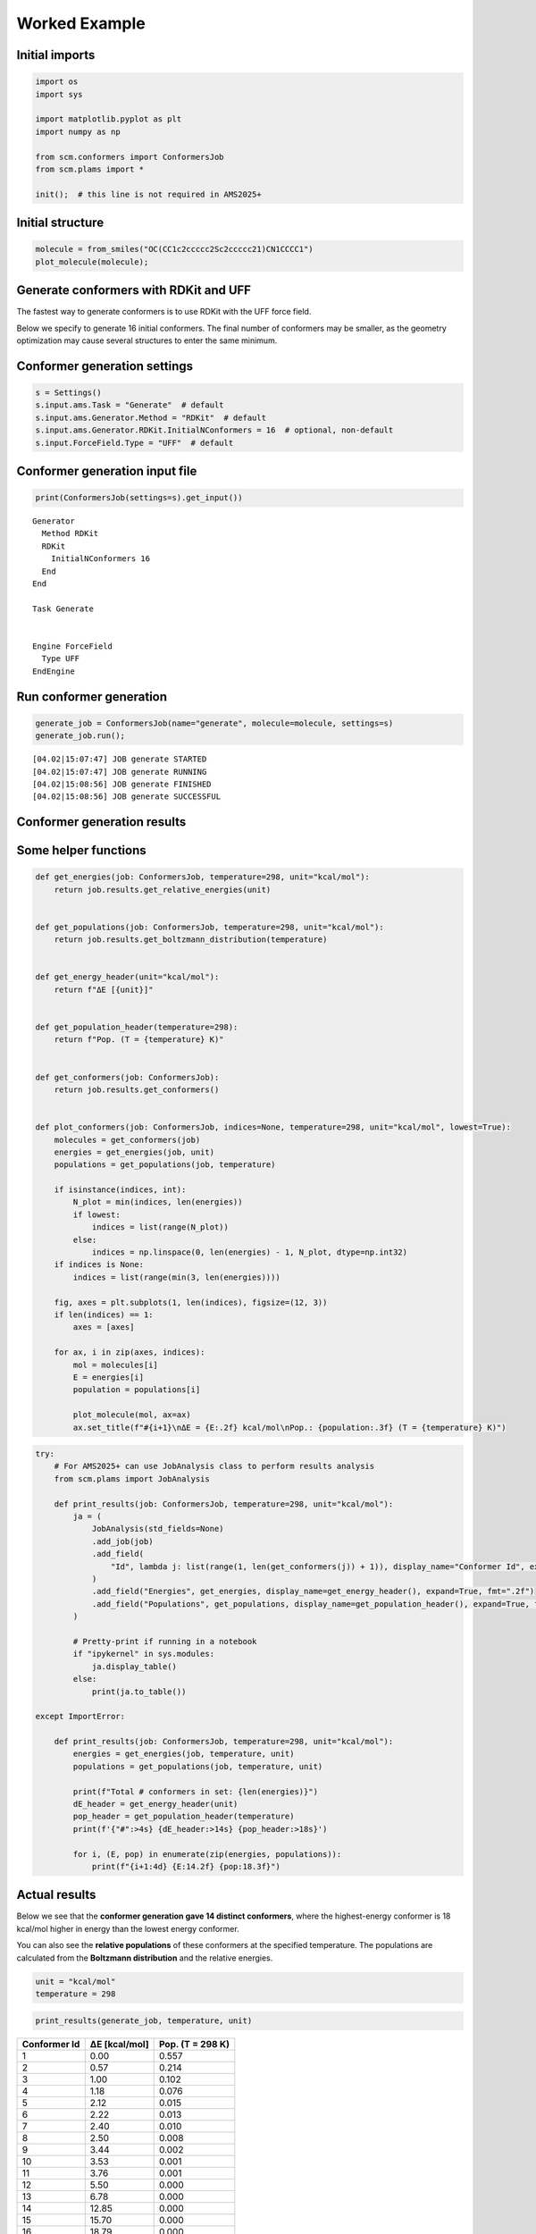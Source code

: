 Worked Example
--------------

Initial imports
~~~~~~~~~~~~~~~

.. code:: ipython3

    import os
    import sys
    
    import matplotlib.pyplot as plt
    import numpy as np
    
    from scm.conformers import ConformersJob
    from scm.plams import *
    
    init();  # this line is not required in AMS2025+

Initial structure
~~~~~~~~~~~~~~~~~

.. code:: ipython3

    molecule = from_smiles("OC(CC1c2ccccc2Sc2ccccc21)CN1CCCC1")
    plot_molecule(molecule);



.. image:: conformers_files/conformers_3_0.png


Generate conformers with RDKit and UFF
~~~~~~~~~~~~~~~~~~~~~~~~~~~~~~~~~~~~~~

The fastest way to generate conformers is to use RDKit with the UFF
force field.

Below we specify to generate 16 initial conformers. The final number of
conformers may be smaller, as the geometry optimization may cause
several structures to enter the same minimum.

Conformer generation settings
~~~~~~~~~~~~~~~~~~~~~~~~~~~~~

.. code:: ipython3

    s = Settings()
    s.input.ams.Task = "Generate"  # default
    s.input.ams.Generator.Method = "RDKit"  # default
    s.input.ams.Generator.RDKit.InitialNConformers = 16  # optional, non-default
    s.input.ForceField.Type = "UFF"  # default

Conformer generation input file
~~~~~~~~~~~~~~~~~~~~~~~~~~~~~~~

.. code:: ipython3

    print(ConformersJob(settings=s).get_input())


.. parsed-literal::

    Generator
      Method RDKit
      RDKit
        InitialNConformers 16
      End
    End
    
    Task Generate
    
    
    Engine ForceField
      Type UFF
    EndEngine
    
    


Run conformer generation
~~~~~~~~~~~~~~~~~~~~~~~~

.. code:: ipython3

    generate_job = ConformersJob(name="generate", molecule=molecule, settings=s)
    generate_job.run();


.. parsed-literal::

    [04.02|15:07:47] JOB generate STARTED
    [04.02|15:07:47] JOB generate RUNNING
    [04.02|15:08:56] JOB generate FINISHED
    [04.02|15:08:56] JOB generate SUCCESSFUL


Conformer generation results
~~~~~~~~~~~~~~~~~~~~~~~~~~~~

Some helper functions
~~~~~~~~~~~~~~~~~~~~~

.. code:: ipython3

    def get_energies(job: ConformersJob, temperature=298, unit="kcal/mol"):
        return job.results.get_relative_energies(unit)
    
    
    def get_populations(job: ConformersJob, temperature=298, unit="kcal/mol"):
        return job.results.get_boltzmann_distribution(temperature)
    
    
    def get_energy_header(unit="kcal/mol"):
        return f"ΔE [{unit}]"
    
    
    def get_population_header(temperature=298):
        return f"Pop. (T = {temperature} K)"
    
    
    def get_conformers(job: ConformersJob):
        return job.results.get_conformers()
    
    
    def plot_conformers(job: ConformersJob, indices=None, temperature=298, unit="kcal/mol", lowest=True):
        molecules = get_conformers(job)
        energies = get_energies(job, unit)
        populations = get_populations(job, temperature)
    
        if isinstance(indices, int):
            N_plot = min(indices, len(energies))
            if lowest:
                indices = list(range(N_plot))
            else:
                indices = np.linspace(0, len(energies) - 1, N_plot, dtype=np.int32)
        if indices is None:
            indices = list(range(min(3, len(energies))))
    
        fig, axes = plt.subplots(1, len(indices), figsize=(12, 3))
        if len(indices) == 1:
            axes = [axes]
    
        for ax, i in zip(axes, indices):
            mol = molecules[i]
            E = energies[i]
            population = populations[i]
    
            plot_molecule(mol, ax=ax)
            ax.set_title(f"#{i+1}\nΔE = {E:.2f} kcal/mol\nPop.: {population:.3f} (T = {temperature} K)")

.. code:: ipython3

    try:
        # For AMS2025+ can use JobAnalysis class to perform results analysis
        from scm.plams import JobAnalysis
    
        def print_results(job: ConformersJob, temperature=298, unit="kcal/mol"):
            ja = (
                JobAnalysis(std_fields=None)
                .add_job(job)
                .add_field(
                    "Id", lambda j: list(range(1, len(get_conformers(j)) + 1)), display_name="Conformer Id", expand=True
                )
                .add_field("Energies", get_energies, display_name=get_energy_header(), expand=True, fmt=".2f")
                .add_field("Populations", get_populations, display_name=get_population_header(), expand=True, fmt=".3f")
            )
    
            # Pretty-print if running in a notebook
            if "ipykernel" in sys.modules:
                ja.display_table()
            else:
                print(ja.to_table())
    
    except ImportError:
    
        def print_results(job: ConformersJob, temperature=298, unit="kcal/mol"):
            energies = get_energies(job, temperature, unit)
            populations = get_populations(job, temperature, unit)
    
            print(f"Total # conformers in set: {len(energies)}")
            dE_header = get_energy_header(unit)
            pop_header = get_population_header(temperature)
            print(f'{"#":>4s} {dE_header:>14s} {pop_header:>18s}')
    
            for i, (E, pop) in enumerate(zip(energies, populations)):
                print(f"{i+1:4d} {E:14.2f} {pop:18.3f}")

Actual results
~~~~~~~~~~~~~~

Below we see that the **conformer generation gave 14 distinct
conformers**, where the highest-energy conformer is 18 kcal/mol higher
in energy than the lowest energy conformer.

You can also see the **relative populations** of these conformers at the
specified temperature. The populations are calculated from the
**Boltzmann distribution** and the relative energies.

.. code:: ipython3

    unit = "kcal/mol"
    temperature = 298

.. code:: ipython3

    print_results(generate_job, temperature, unit)



============ ============= ================
Conformer Id ΔE [kcal/mol] Pop. (T = 298 K)
============ ============= ================
1            0.00          0.557
2            0.57          0.214
3            1.00          0.102
4            1.18          0.076
5            2.12          0.015
6            2.22          0.013
7            2.40          0.010
8            2.50          0.008
9            3.44          0.002
10           3.53          0.001
11           3.76          0.001
12           5.50          0.000
13           6.78          0.000
14           12.85         0.000
15           15.70         0.000
16           18.79         0.000
============ ============= ================


.. code:: ipython3

    plot_conformers(generate_job, 4, temperature=temperature, unit=unit, lowest=True)



.. image:: conformers_files/conformers_18_0.png


Re-optimize conformers with GFNFF
~~~~~~~~~~~~~~~~~~~~~~~~~~~~~~~~~

The UFF force field is not very accurate for geometries and energies.
From an initial conformer set you can reoptimize it with a better level
of theory.

The **Optimize** task performs **GeometryOptimization** jobs on each
conformer in a set.

Below, the most stable conformers (within 8 kcal/mol of the most stable
conformer) at the UFF level of theory are re-optimized with GFNFF, which
gives more accurate geometries.

.. code:: ipython3

    s = Settings()
    s.input.ams.Task = "Optimize"
    s.input.ams.InputConformersSet = os.path.abspath(generate_job.results.rkfpath())  # must be absolute path
    s.input.ams.InputMaxEnergy = 8.0  # only conformers within 8 kcal/mol at the PREVIOUS level of theory
    s.input.GFNFF  # or choose a different engine if you don't have a GFNFF license
    
    reoptimize_job = ConformersJob(settings=s, name="reoptimize")
    print(reoptimize_job.get_input())


.. parsed-literal::

    InputConformersSet /path/plams/examples/ConformersGeneration/plams_workdir.006/generate/conformers.rkf
    
    InputMaxEnergy 8.0
    
    Task Optimize
    
    
    Engine GFNFF
    EndEngine
    
    


.. code:: ipython3

    reoptimize_job.run();


.. parsed-literal::

    [04.02|15:08:56] JOB reoptimize STARTED
    [04.02|15:08:56] JOB reoptimize RUNNING
    [04.02|15:09:01] JOB reoptimize FINISHED
    [04.02|15:09:01] JOB reoptimize SUCCESSFUL


.. code:: ipython3

    print_results(reoptimize_job, temperature=temperature, unit=unit)



============ ============= ================
Conformer Id ΔE [kcal/mol] Pop. (T = 298 K)
============ ============= ================
1            0.00          0.270
2            0.11          0.225
3            0.41          0.134
4            0.63          0.093
5            0.91          0.058
6            0.97          0.052
7            1.02          0.048
8            1.14          0.039
9            1.19          0.036
10           1.41          0.025
11           1.57          0.019
============ ============= ================


.. code:: ipython3

    plot_conformers(reoptimize_job, 4, temperature=temperature, unit=unit, lowest=True)



.. image:: conformers_files/conformers_23_0.png


Score conformers with DFTB
~~~~~~~~~~~~~~~~~~~~~~~~~~

If you have many conformers or a very large molecule, it can be
computationally expensive to do the conformer generation or
reoptimization and a high level of theory.

The **Score** task runs **SinglePoint** jobs on the conformers in a set.
This lets you use a more computationally expensive method. Here, we
choose DFTB, although normally you may choose some DFT method.

.. code:: ipython3

    s = Settings()
    s.input.ams.Task = "Score"
    s.input.ams.InputConformersSet = os.path.abspath(reoptimize_job.results.rkfpath())  # must be absolute path
    s.input.ams.InputMaxEnergy = 4.0  # only conformers within 4 kcal/mol at the PREVIOUS level of theory
    s.input.DFTB.Model = "GFN1-xTB"  # or choose a different engine if you don't have a DFTB license
    # s.input.adf.XC.GGA = 'PBE'                       # to use ADF PBE
    # s.input.adf.XC.DISPERSION = 'GRIMME3 BJDAMP'     # to use ADF PBE with Grimme D3(BJ) dispersion
    
    score_job = ConformersJob(settings=s, name="score")
    score_job.run();


.. parsed-literal::

    [04.02|15:09:02] JOB score STARTED
    [04.02|15:09:02] JOB score RUNNING
    [04.02|15:09:05] JOB score FINISHED
    [04.02|15:09:05] JOB score SUCCESSFUL


.. code:: ipython3

    print_results(score_job, temperature=temperature, unit=unit)



============ ============= ================
Conformer Id ΔE [kcal/mol] Pop. (T = 298 K)
============ ============= ================
1            0.00          0.373
2            0.34          0.209
3            0.40          0.188
4            0.70          0.114
5            1.06          0.063
6            1.85          0.016
7            1.89          0.015
8            2.41          0.006
9            2.48          0.006
10           2.59          0.005
11           2.73          0.004
============ ============= ================


.. code:: ipython3

    plot_conformers(score_job, 4, temperature=temperature, unit=unit, lowest=True)



.. image:: conformers_files/conformers_27_0.png


Here, you see that from the conformers in the set, **DFTB predicts a
different lowest-energy conformer than GFNFF** (compare to previous
figure).

Filter a conformer set
~~~~~~~~~~~~~~~~~~~~~~

In practice, you may have generated thousands of conformers for a
particular structure. Many of those conformers may be so high in energy
that their Boltzmann weights are very small.

The **Filter** task only filters the conformers, it does not perform any
additional calculations. It can be used to reduce a conformer set so
that it is more convenient to work with.

Below, we filter the conformers set to only the conformers within 1
kcal/mol of the minimum.

.. code:: ipython3

    s = Settings()
    s.input.ams.Task = "Filter"
    s.input.ams.InputConformersSet = os.path.abspath(score_job.results.rkfpath())
    s.input.ams.InputMaxEnergy = 1.0
    
    filter_job = ConformersJob(settings=s, name="filter")
    filter_job.run();


.. parsed-literal::

    [04.02|15:09:05] JOB filter STARTED
    [04.02|15:09:05] JOB filter RUNNING
    [04.02|15:09:06] JOB filter FINISHED
    [04.02|15:09:06] JOB filter SUCCESSFUL


.. code:: ipython3

    print_results(filter_job, temperature=temperature, unit=unit)



============ ============= ================
Conformer Id ΔE [kcal/mol] Pop. (T = 298 K)
============ ============= ================
1            0.00          0.421
2            0.34          0.236
3            0.40          0.213
4            0.70          0.129
============ ============= ================


.. code:: ipython3

    plot_conformers(filter_job, 4, temperature=temperature, unit=unit, lowest=True)



.. image:: conformers_files/conformers_32_0.png


The structures and energies are identical to before. However, the
relative populations changed slightly as there are now fewer conformers
in the set.

More about conformers
~~~~~~~~~~~~~~~~~~~~~

-  Try **CREST** instead of RDKit to generate the initial conformer set

-  The **Expand** task can be used to expand a set of conformers.
